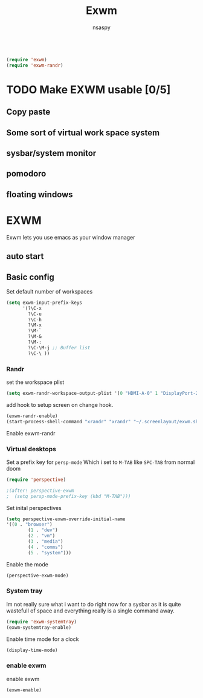 #+title: Exwm
#+author: nsaspy

#+property: header-args :emacs-lisp tangle: ./config.el :tangle yes :results none
#+startup: org-startup-folded: showall
#+disable_spellchecker: t
#+begin_src emacs-lisp;; -*- lexical-binding: t -*-
#+end_src

#+begin_src emacs-lisp
(require 'exwm)
(require 'exwm-randr)
#+end_src
* TODO Make EXWM usable [0/5]
** Copy paste
** Some sort of virtual work space system
:LOGBOOK:
CLOCK: [2023-10-27 Fri 15:08]--[2023-10-27 Fri 15:21] =>  0:13
:END:
** sysbar/system monitor
** pomodoro
** floating windows


* EXWM

Exwm lets you use emacs as your window manager


** auto start

** Basic config

Set default number of workspaces

#+begin_src emacs-lisp
  (setq exwm-input-prefix-keys
        '(?\C-x
          ?\C-u
          ?\C-h
          ?\M-x
          ?\M-`
          ?\M-&
          ?\M-:
          ?\C-\M-j ;; Buffer list
          ?\C-\ ))
#+end_src

*** Randr
set the workspace plist

#+begin_src emacs-lisp
(setq exwm-randr-workspace-output-plist '(0 "HDMI-A-0" 1 "DisplayPort-2"))
#+end_src


add hook to setup screen on change hook.
#+begin_src emacs-lisp
(exwm-randr-enable)
(start-process-shell-command "xrandr" "xrandr" "~/.screenlayout/exwm.sh")
#+end_src

Enable exwm-randr

*** Virtual desktops
Set a prefix key for =persp-mode=
Which i set to =M-TAB= like =SPC-TAB= from normal doom
#+begin_src emacs-lisp
(require 'perspective)

;(after! perspective-exwm
;  (setq persp-mode-prefix-key (kbd "M-TAB")))
#+end_src
Set inital perspectives
#+begin_src emacs-lisp
(setq perspective-exwm-override-initial-name
'((0 . "browser")
        (1 . "dev")
        (2 . "vm")
        (3 . "media")
        (4 . "comms")
        (5 . "system")))
#+end_src
Enable the mode
#+begin_src emacs-lisp
(perspective-exwm-mode)
#+end_src
*** System tray
Im not really sure what i want to do right now for a sysbar as it is quite wastefull of space and everything really is a single command away.
#+begin_src emacs-lisp
  (require 'exwm-systemtray)
  (exwm-systemtray-enable)
#+end_src

Enable time mode for a clock
#+begin_src emacs-lisp
(display-time-mode)
#+end_src

*** enable exwm
enable exwm

#+begin_src emacs-lisp
(exwm-enable)
#+end_src
